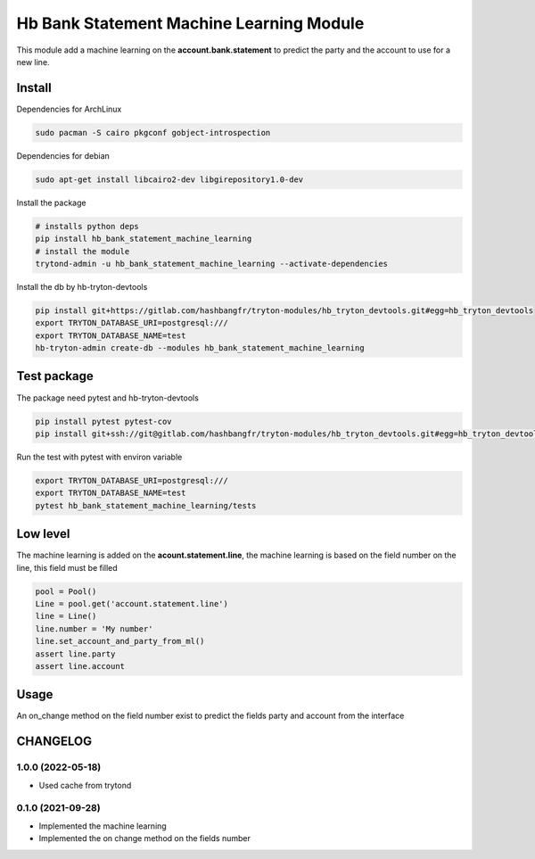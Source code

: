 #########################################
Hb Bank Statement Machine Learning Module
#########################################

This module add a machine learning on the **account.bank.statement** to predict
the party and the account to use for a new line.

*******
Install
*******

Dependencies for ArchLinux

.. code-block::

    sudo pacman -S cairo pkgconf gobject-introspection


Dependencies for debian


.. code-block::

    sudo apt-get install libcairo2-dev libgirepository1.0-dev


Install the package

.. code-block::

    # installs python deps
    pip install hb_bank_statement_machine_learning
    # install the module
    trytond-admin -u hb_bank_statement_machine_learning --activate-dependencies


Install the db by hb-tryton-devtools

.. code-block::

    pip install git+https://gitlab.com/hashbangfr/tryton-modules/hb_tryton_devtools.git#egg=hb_tryton_devtools
    export TRYTON_DATABASE_URI=postgresql:///
    export TRYTON_DATABASE_NAME=test
    hb-tryton-admin create-db --modules hb_bank_statement_machine_learning


************
Test package
************

The package need pytest and hb-tryton-devtools

.. code-block::

    pip install pytest pytest-cov
    pip install git+ssh://git@gitlab.com/hashbangfr/tryton-modules/hb_tryton_devtools.git#egg=hb_tryton_devtools


Run the test with pytest with environ variable

.. code-block::

    export TRYTON_DATABASE_URI=postgresql:///
    export TRYTON_DATABASE_NAME=test
    pytest hb_bank_statement_machine_learning/tests


*********
Low level
*********

The machine learning is added on the **acount.statement.line**, the machine learning is based on the field number on the line,
this field must be filled

.. code-block::

    pool = Pool()
    Line = pool.get('account.statement.line')
    line = Line()
    line.number = 'My number'
    line.set_account_and_party_from_ml()
    assert line.party
    assert line.account

*****
Usage
*****

An on_change method on the field number exist to predict the fields party and account from the interface

*********
CHANGELOG
*********

1.0.0 (2022-05-18)
------------------

* Used cache from trytond

0.1.0 (2021-09-28)
------------------

* Implemented the machine learning
* Implemented the on change method on the fields number

